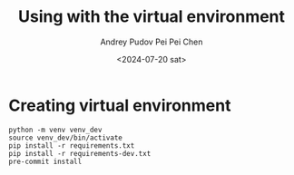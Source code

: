 #+title: Using with the virtual environment
#+description: The collection of utils to translate the videos
#+date: <2024-07-20 sat>
#+author: Andrey Pudov
#+author: Pei Pei Chen
#+language: en

* Creating virtual environment

#+begin_src shell
python -m venv venv_dev
source venv_dev/bin/activate
pip install -r requirements.txt
pip install -r requirements-dev.txt
pre-commit install
#+end_src